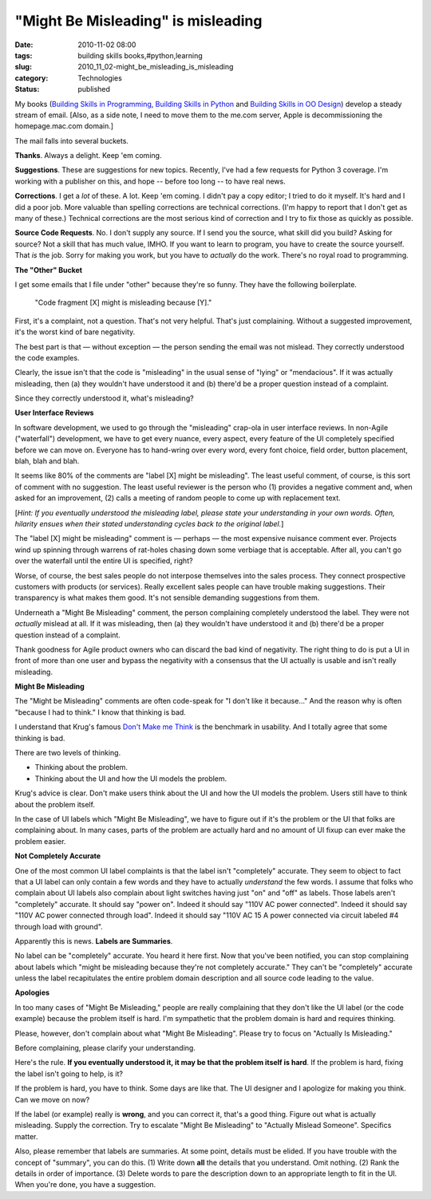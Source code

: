 "Might Be Misleading" is misleading
===================================

:date: 2010-11-02 08:00
:tags: building skills books,#python,learning
:slug: 2010_11_02-might_be_misleading_is_misleading
:category: Technologies
:status: published

My books (`Building Skills in
Programming <http://homepage.mac.com/s_lott/books/nonprogrammer.html#book-nonprogrammer>`__,
`Building Skills in
Python <http://homepage.mac.com/s_lott/books/python.html#book-python>`__
and `Building Skills in OO
Design <http://homepage.mac.com/s_lott/books/oodesign.html#book-oodesign>`__)
develop a steady stream of email. [Also, as a side note, I need to move
them to the me.com server, Apple is decommissioning the homepage.mac.com
domain.]

The mail falls into several buckets.

**Thanks**. Always a delight. Keep 'em coming.

**Suggestions**. These are suggestions for new topics. Recently, I've
had a few requests for Python 3 coverage. I'm working with a
publisher on this, and hope -- before too long -- to have real news.

**Corrections**. I get a *lot* of these. A lot. Keep 'em coming. I
didn't pay a copy editor; I tried to do it myself. It's hard and I
did a poor job. More valuable than spelling corrections are technical
corrections. (I'm happy to report that I don't get as many of these.)
Technical corrections are the most serious kind of correction and I
try to fix those as quickly as possible.

**Source Code Requests**. No. I don't supply any source. If I send
you the source, what skill did you build? Asking for source? Not a
skill that has much value, IMHO. If you want to learn to program, you
have to create the source yourself. That *is* the job. Sorry for
making you work, but you have to *actually* do the work. There's no
royal road to programming.

**The "Other" Bucket**

I get some emails that I file under "other" because they're so funny.
They have the following boilerplate.

    "Code fragment [X] might is misleading because [Y]."

First, it's a complaint, not a question. That's not very helpful.
That's just complaining. Without a suggested improvement, it's the
worst kind of bare negativity.

The best part is that — without exception — the person sending the
email was not mislead. They correctly understood the code examples.

Clearly, the issue isn't that the code is "misleading" in the usual
sense of "lying" or "mendacious". If it was actually misleading, then
(a) they wouldn't have understood it and (b) there'd be a proper
question instead of a complaint.

Since they correctly understood it, what's misleading?

**User Interface Reviews**

In software development, we used to go through the "misleading"
crap-ola in user interface reviews. In non-Agile ("waterfall")
development, we have to get every nuance, every aspect, every feature
of the UI completely specified before we can move on. Everyone has to
hand-wring over every word, every font choice, field order, button
placement, blah, blah and blah.

It seems like 80% of the comments are "label [X] might be
misleading". The least useful comment, of course, is this sort of
comment with no suggestion. The least useful reviewer is the person
who (1) provides a negative comment and, when asked for an
improvement, (2) calls a meeting of random people to come up with
replacement text.

[*Hint: If you eventually understood the misleading label, please
state your understanding in your own words. Often, hilarity ensues
when their stated understanding cycles back to the original label.*]

The "label [X] might be misleading" comment is — perhaps — the most
expensive nuisance comment ever. Projects wind up spinning through
warrens of rat-holes chasing down some verbiage that is acceptable.
After all, you can't go over the waterfall until the entire UI is
specified, right?

Worse, of course, the best sales people do not interpose themselves
into the sales process. They connect prospective customers with
products (or services). Really excellent sales people can have
trouble making suggestions. Their transparency is what makes them
good. It's not sensible demanding suggestions from them.

Underneath a "Might Be Misleading" comment, the person complaining
completely understood the label. They were not *actually* mislead at
all. If it was misleading, then (a) they wouldn't have understood it
and (b) there'd be a proper question instead of a complaint.

Thank goodness for Agile product owners who can discard the bad kind
of negativity. The right thing to do is put a UI in front of more
than one user and bypass the negativity with a consensus that the UI
actually is usable and isn't really misleading.

**Might Be Misleading**

The "Might be Misleading" comments are often code-speak for "I don't
like it because..." And the reason why is often "because I had to
think." I know that thinking is bad.

I understand that Krug's famous `Don't Make me
Think <http://www.sensible.com/>`__ is the benchmark in usability.
And I totally agree that some thinking is bad.

There are two levels of thinking.

-  Thinking about the problem.

-  Thinking about the UI and how the UI models the problem.

Krug's advice is clear. Don't make users think about the UI and how
the UI models the problem. Users still have to think about the
problem itself.

In the case of UI labels which "Might Be Misleading", we have to
figure out if it's the problem or the UI that folks are complaining
about. In many cases, parts of the problem are actually hard and no
amount of UI fixup can ever make the problem easier.

**Not Completely Accurate**

One of the most common UI label complaints is that the label isn't
"completely" accurate. They seem to object to fact that a UI label
can only contain a few words and they have to actually *understand*
the few words. I assume that folks who complain about UI labels also
complain about light switches having just "on" and "off" as labels.
Those labels aren't "completely" accurate. It should say "power on".
Indeed it should say "110V AC power connected". Indeed it should say
"110V AC power connected through load". Indeed it should say "110V AC
15 A power connected via circuit labeled #4 through load with
ground".

Apparently this is news. **Labels are Summaries**.

No label can be "completely" accurate. You heard it here first. Now
that you've been notified, you can stop complaining about labels
which "might be misleading because they're not completely accurate."
They can't be "completely" accurate unless the label recapitulates
the entire problem domain description and all source code leading to
the value.

**Apologies**

In too many cases of "Might Be Misleading," people are really
complaining that they don't like the UI label (or the code example)
because the problem itself is hard. I'm sympathetic that the problem
domain is hard and requires thinking.

Please, however, don't complain about what "Might Be Misleading".
Please try to focus on "Actually Is Misleading."

Before complaining, please clarify your understanding.

Here's the rule. **If you eventually understood it, it may be that
the problem itself is hard**. If the problem is hard, fixing the
label isn't going to help, is it?

If the problem is hard, you have to think. Some days are like that.
The UI designer and I apologize for making you think. Can we move on
now?

If the label (or example) really is **wrong**, and you can correct
it, that's a good thing. Figure out what is actually misleading.
Supply the correction. Try to escalate "Might Be Misleading" to
"Actually Mislead Someone". Specifics matter.

Also, please remember that labels are summaries. At some point,
details must be elided. If you have trouble with the concept of
"summary", you can do this. (1) Write down **all** the details that
you understand. Omit nothing. (2) Rank the details in order of
importance. (3) Delete words to pare the description down to an
appropriate length to fit in the UI. When you're done, you have a
suggestion.





